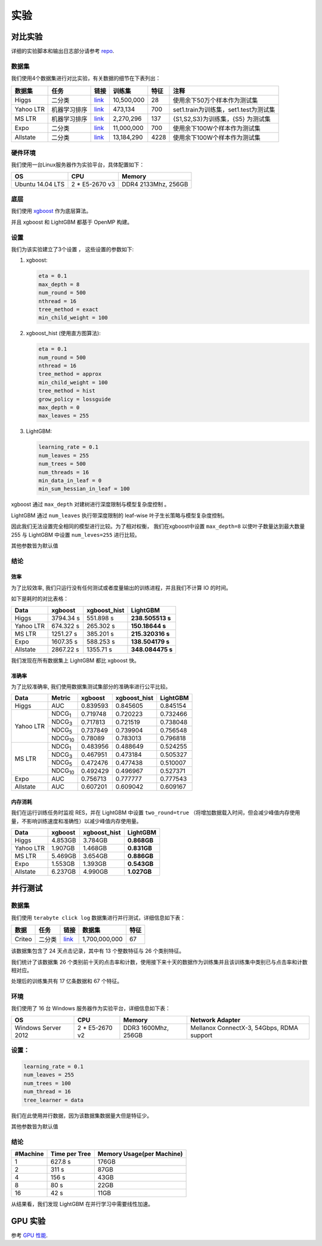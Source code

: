 实验
===========

对比实验
---------------------

详细的实验脚本和输出日志部分请参考  `repo`_.

数据集
^^^^^^^^

我们使用4个数据集进行对比实验，有关数据的细节在下表列出：

+-------------+-------------------------+------------------------------------------------------------------------+-------------------+----------------+---------------------------------------------+
| **数据集**  | **任务**                | **链接**                                                               | **训练集**        | **特征**       | **注释**                                    |
+=============+=========================+========================================================================+===================+================+=============================================+
| Higgs       |   二分类                | `link <https://archive.ics.uci.edu/ml/datasets/HIGGS>`__               | 10,500,000        | 28             | 使用余下50万个样本作为测试集                |
+-------------+-------------------------+------------------------------------------------------------------------+-------------------+----------------+---------------------------------------------+
| Yahoo LTR   | 机器学习排序            | `link <https://webscope.sandbox.yahoo.com/catalog.php?datatype=c>`__   | 473,134           | 700            | set1.train为训练集，set1.test为测试集       |
+-------------+-------------------------+------------------------------------------------------------------------+-------------------+----------------+---------------------------------------------+
| MS LTR      | 机器学习排序            | `link <http://research.microsoft.com/en-us/projects/mslr/>`__          | 2,270,296         | 137            | {S1,S2,S3}为训练集，{S5} 为测试集           |
+-------------+-------------------------+------------------------------------------------------------------------+-------------------+----------------+---------------------------------------------+
| Expo        | 二分类                  | `link <http://stat-computing.org/dataexpo/2009/>`__                    | 11,000,000        | 700            | 使用余下100W个样本作为测试集                |
+-------------+-------------------------+------------------------------------------------------------------------+-------------------+----------------+---------------------------------------------+
| Allstate    | 二分类                  | `link <https://www.kaggle.com/c/ClaimPredictionChallenge>`__           | 13,184,290        | 4228           | 使用余下100W个样本作为测试集                |
+-------------+-------------------------+------------------------------------------------------------------------+-------------------+----------------+---------------------------------------------+

硬件环境
^^^^^^^^^^^

我们使用一台Linux服务器作为实验平台，具体配置如下：

+--------------------+-------------------+-----------------------+
| **OS**             | **CPU**           | **Memory**            |
+====================+===================+=======================+
| Ubuntu 14.04 LTS   | 2 \* E5-2670 v3   | DDR4 2133Mhz, 256GB   |
+--------------------+-------------------+-----------------------+

底层
^^^^^^^^

我们使用 `xgboost`_ 作为底层算法。

并且 xgboost 和 LightGBM 都基于 OpenMP 构建。

设置
^^^^^^^^

我们为该实验建立了3个设置 ， 这些设置的参数如下:

1. xgboost:

   .. code::

       eta = 0.1
       max_depth = 8
       num_round = 500
       nthread = 16
       tree_method = exact
       min_child_weight = 100

2. xgboost\_hist (使用直方图算法):

   .. code::

       eta = 0.1
       num_round = 500
       nthread = 16
       tree_method = approx
       min_child_weight = 100
       tree_method = hist
       grow_policy = lossguide
       max_depth = 0
       max_leaves = 255

3. LightGBM:

   .. code::

       learning_rate = 0.1
       num_leaves = 255
       num_trees = 500
       num_threads = 16
       min_data_in_leaf = 0
       min_sum_hessian_in_leaf = 100
       
xgboost 通过  ``max_depth`` 对建树进行深度限制与模型复杂度控制 。

LightGBM 通过  ``num_leaves`` 执行带深度限制的 leaf-wise 叶子生长策略与模型复杂度控制。

因此我们无法设置完全相同的模型进行比较。为了相对权衡， 我们在xgboost中设置 ``max_depth=8`` 以使叶子数量达到最大数量 255 与 LightGBM 中设置  ``num_leves=255`` 进行比较。


其他参数皆为默认值

结论
^^^^^^

效率
'''''

为了比较效率, 我们只运行没有任何测试或者度量输出的训练进程，并且我们不计算 IO 的时间。

如下是耗时的对比表格：

+-------------+---------------+---------------------+------------------+
| **Data**    | **xgboost**   | **xgboost\_hist**   | **LightGBM**     |
+=============+===============+=====================+==================+
| Higgs       | 3794.34 s     | 551.898 s           | **238.505513 s** |
+-------------+---------------+---------------------+------------------+
| Yahoo LTR   | 674.322 s     | 265.302 s           | **150.18644 s**  |
+-------------+---------------+---------------------+------------------+
| MS LTR      | 1251.27 s     | 385.201 s           | **215.320316 s** |
+-------------+---------------+---------------------+------------------+
| Expo        | 1607.35 s     | 588.253 s           | **138.504179 s** |
+-------------+---------------+---------------------+------------------+
| Allstate    | 2867.22 s     | 1355.71 s           | **348.084475 s** |
+-------------+---------------+---------------------+------------------+

我们发现在所有数据集上 LightGBM 都比 xgboost 快。

准确率
''''''''

为了比较准确率, 我们使用数据集测试集部分的准确率进行公平比较。

+-------------+-----------------+---------------+---------------------+----------------+
| **Data**    | **Metric**      | **xgboost**   | **xgboost\_hist**   | **LightGBM**   |
+=============+=================+===============+=====================+================+
| Higgs       | AUC             | 0.839593      | 0.845605            | 0.845154       |
+-------------+-----------------+---------------+---------------------+----------------+
| Yahoo LTR   | NDCG\ :sub:`1`  | 0.719748      | 0.720223            | 0.732466       |
|             +-----------------+---------------+---------------------+----------------+
|             | NDCG\ :sub:`3`  | 0.717813      | 0.721519            | 0.738048       |
|             +-----------------+---------------+---------------------+----------------+
|             | NDCG\ :sub:`5`  | 0.737849      | 0.739904            | 0.756548       |
|             +-----------------+---------------+---------------------+----------------+
|             | NDCG\ :sub:`10` | 0.78089       | 0.783013            | 0.796818       |
+-------------+-----------------+---------------+---------------------+----------------+
| MS LTR      | NDCG\ :sub:`1`  | 0.483956      | 0.488649            | 0.524255       |
|             +-----------------+---------------+---------------------+----------------+
|             | NDCG\ :sub:`3`  | 0.467951      | 0.473184            | 0.505327       |
|             +-----------------+---------------+---------------------+----------------+
|             | NDCG\ :sub:`5`  | 0.472476      | 0.477438            | 0.510007       |
|             +-----------------+---------------+---------------------+----------------+
|             | NDCG\ :sub:`10` | 0.492429      | 0.496967            | 0.527371       |
+-------------+-----------------+---------------+---------------------+----------------+
| Expo        | AUC             | 0.756713      | 0.777777            | 0.777543       |
+-------------+-----------------+---------------+---------------------+----------------+
| Allstate    | AUC             | 0.607201      | 0.609042            | 0.609167       |
+-------------+-----------------+---------------+---------------------+----------------+

内存消耗
''''''''''''''''''

我们在运行训练任务时监视 RES，并在 LightGBM 中设置  ``two_round=true``  （将增加数据载入时间，但会减少峰值内存使用量，不影响训练速度和准确性）以减少峰值内存使用量。

+-------------+---------------+---------------------+----------------+
| **Data**    | **xgboost**   | **xgboost\_hist**   | **LightGBM**   |
+=============+===============+=====================+================+
| Higgs       | 4.853GB       | 3.784GB             | **0.868GB**    |
+-------------+---------------+---------------------+----------------+
| Yahoo LTR   | 1.907GB       | 1.468GB             | **0.831GB**    |
+-------------+---------------+---------------------+----------------+
| MS LTR      | 5.469GB       | 3.654GB             | **0.886GB**    |
+-------------+---------------+---------------------+----------------+
| Expo        | 1.553GB       | 1.393GB             | **0.543GB**    |
+-------------+---------------+---------------------+----------------+
| Allstate    | 6.237GB       | 4.990GB             | **1.027GB**    |
+-------------+---------------+---------------------+----------------+

并行测试
-------------------

数据集
^^^^^^^^

我们使用 ``terabyte click log`` 数据集进行并行测试，详细信息如下表：

+------------+-------------------------+------------+-----------------+----------------+
| **数据**   | **任务**                | **链接**   | **数据集**      | **特征**       |
+============+=========================+============+=================+================+
| Criteo     | 二分类                  | `link`_    | 1,700,000,000   | 67             |
+------------+-------------------------+------------+-----------------+----------------+

该数据集包含了 24 天点击记录，其中有 13 个整数特征与 26 个类别特征。

我们统计了该数据集 26 个类别前十天的点击率和计数，使用接下来十天的数据作为训练集并且该训练集中类别已与点击率和计数相对应。

处理后的训练集共有 17 亿条数据和 67 个特征。

环境
^^^^^^^^^^^

我们使用了 16 台 Windows 服务器作为实验平台，详细信息如下表：

+----------------------+-----------------+----------------------+-------------------------------+
| **OS**               | **CPU**         | **Memory**           | **Network Adapter**           |
+======================+=================+======================+===============================+
| Windows Server 2012  | 2 * E5-2670 v2  | DDR3 1600Mhz, 256GB  | Mellanox ConnectX-3, 54Gbps,  |
|                      |                 |                      | RDMA support                  |
+----------------------+-----------------+----------------------+-------------------------------+

设置：
^^^^^^^^

.. code::

    learning_rate = 0.1
    num_leaves = 255
    num_trees = 100
    num_thread = 16
    tree_learner = data

我们在此使用并行数据，因为该数据集数据量大但是特征少。

其他参数皆为默认值

结论
^^^^^^

+----------------+---------------------+---------------------------------+
| **#Machine**   | **Time per Tree**   | **Memory Usage(per Machine)**   |
+================+=====================+=================================+
| 1              | 627.8 s             | 176GB                           |
+----------------+---------------------+---------------------------------+
| 2              | 311 s               | 87GB                            |
+----------------+---------------------+---------------------------------+
| 4              | 156 s               | 43GB                            |
+----------------+---------------------+---------------------------------+
| 8              | 80 s                | 22GB                            |
+----------------+---------------------+---------------------------------+
| 16             | 42 s                | 11GB                            |
+----------------+---------------------+---------------------------------+

从结果看，我们发现 LightGBM 在并行学习中需要线性加速。

GPU 实验
---------------

参考  `GPU 性能 <./GPU-Performance.rst>`__.

.. _repo: https://github.com/guolinke/boosting_tree_benchmarks

.. _xgboost: https://github.com/dmlc/xgboost

.. _link: http://labs.criteo.com/2013/12/download-terabyte-click-logs/
